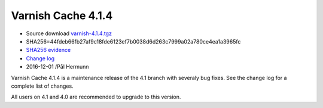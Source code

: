 .. _rel4.1.4:

Varnish Cache 4.1.4
===================

* Source download `varnish-4.1.4.tgz </downloads/varnish-4.1.4.tgz>`_

* SHA256=44fdeb66fb27af9c18fde6123ef7b0038d6d263c7999a02a780ce4ea1a3965fc

* `SHA256 evidence <https://gitweb.gentoo.org/repo/gentoo.git/tree/www-servers/varnish/Manifest?id=49e0617bb346f5e1bd810f4ff3545faa6b545e1d>`_

* `Change log <https://github.com/varnishcache/varnish-cache/blob/4.1/doc/changes.rst>`_

* 2016-12-01 /Pål Hermunn

Varnish Cache 4.1.4 is a maintenance release of the 4.1 branch with
severaly bug fixes. See the change log for a complete list of changes.

All users on 4.1 and 4.0 are recommended to upgrade to this version.

